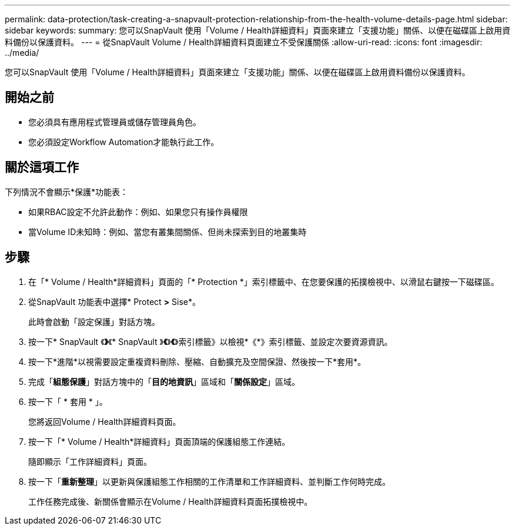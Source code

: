 ---
permalink: data-protection/task-creating-a-snapvault-protection-relationship-from-the-health-volume-details-page.html 
sidebar: sidebar 
keywords:  
summary: 您可以SnapVault 使用「Volume / Health詳細資料」頁面來建立「支援功能」關係、以便在磁碟區上啟用資料備份以保護資料。 
---
= 從SnapVault Volume / Health詳細資料頁面建立不受保護關係
:allow-uri-read: 
:icons: font
:imagesdir: ../media/


[role="lead"]
您可以SnapVault 使用「Volume / Health詳細資料」頁面來建立「支援功能」關係、以便在磁碟區上啟用資料備份以保護資料。



== 開始之前

* 您必須具有應用程式管理員或儲存管理員角色。
* 您必須設定Workflow Automation才能執行此工作。




== 關於這項工作

下列情況不會顯示*保護*功能表：

* 如果RBAC設定不允許此動作：例如、如果您只有操作員權限
* 當Volume ID未知時：例如、當您有叢集間關係、但尚未探索到目的地叢集時




== 步驟

. 在「* Volume / Health*詳細資料」頁面的「* Protection *」索引標籤中、在您要保護的拓撲檢視中、以滑鼠右鍵按一下磁碟區。
. 從SnapVault 功能表中選擇* Protect *>* Sise*。
+
此時會啟動「設定保護」對話方塊。

. 按一下* SnapVault 《*》*《* SnapVault 》*《*》*《*》索引標籤》以檢視*《*》索引標籤、並設定次要資源資訊。
. 按一下*進階*以視需要設定重複資料刪除、壓縮、自動擴充及空間保證、然後按一下*套用*。
. 完成「*組態保護*」對話方塊中的「*目的地資訊*」區域和「*關係設定*」區域。
. 按一下「 * 套用 * 」。
+
您將返回Volume / Health詳細資料頁面。

. 按一下「* Volume / Health*詳細資料」頁面頂端的保護組態工作連結。
+
隨即顯示「工作詳細資料」頁面。

. 按一下「*重新整理*」以更新與保護組態工作相關的工作清單和工作詳細資料、並判斷工作何時完成。
+
工作任務完成後、新關係會顯示在Volume / Health詳細資料頁面拓撲檢視中。


